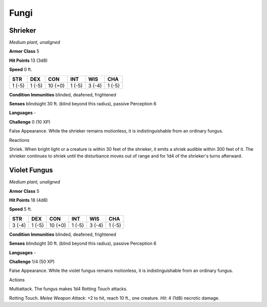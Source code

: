 Fungi
-----


.. https://stackoverflow.com/questions/11984652/bold-italic-in-restructuredtext

.. raw:: html

   <style type="text/css">
     span.bolditalic {
       font-weight: bold;
       font-style: italic;
     }
   </style>

.. role:: bi
   :class: bolditalic


Shrieker
~~~~~~~~

*Medium plant, unaligned*

**Armor Class** 5

**Hit Points** 13 (3d8)

**Speed** 0 ft.

+-----------+-----------+-----------+-----------+-----------+-----------+
| **STR**   | **DEX**   | **CON**   | **INT**   | **WIS**   | **CHA**   |
+===========+===========+===========+===========+===========+===========+
| 1 (-5)    | 1 (-5)    | 10 (+0)   | 1 (-5)    | 3 (-4)    | 1 (-5)    |
+-----------+-----------+-----------+-----------+-----------+-----------+

**Condition Immunities** blinded, deafened, frightened

**Senses** blindsight 30 ft. (blind beyond this radius), passive
Perception 6

**Languages** -

**Challenge** 0 (10 XP)

:bi:`False Appearance`. While the shrieker remains motionless, it is
indistinguishable from an ordinary fungus.

Reactions
         

:bi:`Shriek`. When bright light or a creature is within 30 feet of the
shrieker, it emits a shriek audible within 300 feet of it. The shrieker
continues to shriek until the disturbance moves out of range and for 1d4
of the shrieker's turns afterward.

Violet Fungus
~~~~~~~~~~~~~

*Medium plant, unaligned*

**Armor Class** 5

**Hit Points** 18 (4d8)

**Speed** 5 ft.

+-----------+-----------+-----------+-----------+-----------+-----------+
| **STR**   | **DEX**   | **CON**   | **INT**   | **WIS**   | **CHA**   |
+===========+===========+===========+===========+===========+===========+
| 3 (-4)    | 1 (-5)    | 10 (+0)   | 1 (-5)    | 3 (-4)    | 1 (-5)    |
+-----------+-----------+-----------+-----------+-----------+-----------+

**Condition Immunities** blinded, deafened, frightened

**Senses** blindsight 30 ft. (blind beyond this radius), passive
Perception 6

**Languages** -

**Challenge** 1/4 (50 XP)

:bi:`False Appearance`. While the violet fungus remains motionless, it
is indistinguishable from an ordinary fungus.

Actions
       

:bi:`Multiattack`. The fungus makes 1d4 Rotting Touch attacks.

:bi:`Rotting Touch`. *Melee Weapon Attack:* +2 to hit, reach 10 ft., one
creature. *Hit:* 4 (1d8) necrotic damage.

